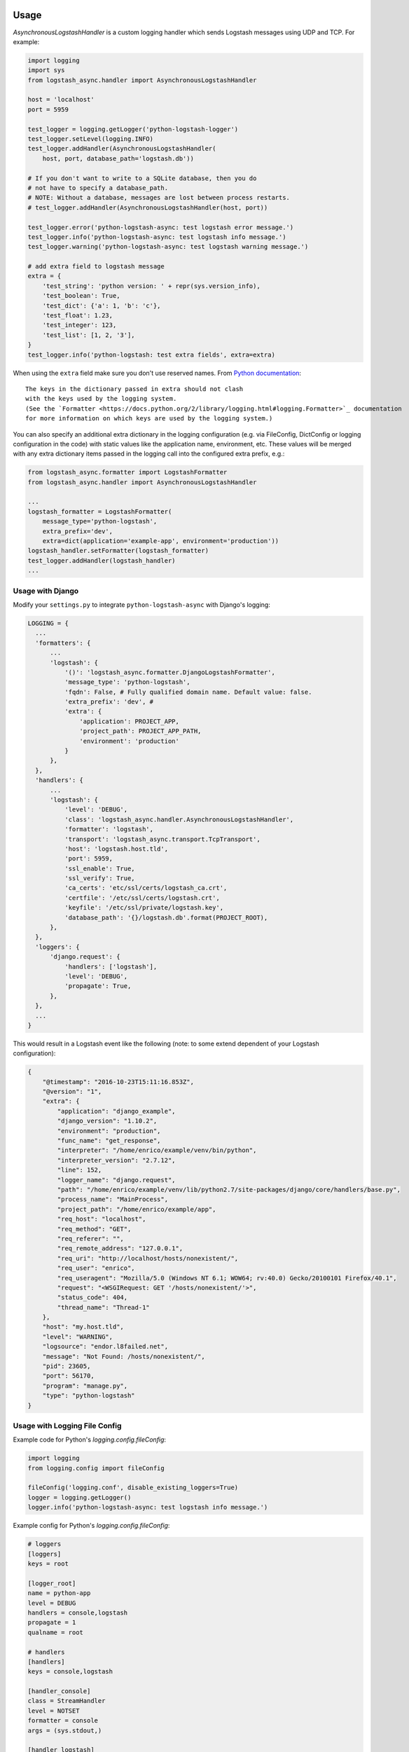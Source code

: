 Usage
-----

`AsynchronousLogstashHandler` is a custom logging handler which
sends Logstash messages using UDP and TCP. For example:

.. code-block:: python

  import logging
  import sys
  from logstash_async.handler import AsynchronousLogstashHandler

  host = 'localhost'
  port = 5959

  test_logger = logging.getLogger('python-logstash-logger')
  test_logger.setLevel(logging.INFO)
  test_logger.addHandler(AsynchronousLogstashHandler(
      host, port, database_path='logstash.db'))

  # If you don't want to write to a SQLite database, then you do
  # not have to specify a database_path.
  # NOTE: Without a database, messages are lost between process restarts.
  # test_logger.addHandler(AsynchronousLogstashHandler(host, port))

  test_logger.error('python-logstash-async: test logstash error message.')
  test_logger.info('python-logstash-async: test logstash info message.')
  test_logger.warning('python-logstash-async: test logstash warning message.')

  # add extra field to logstash message
  extra = {
      'test_string': 'python version: ' + repr(sys.version_info),
      'test_boolean': True,
      'test_dict': {'a': 1, 'b': 'c'},
      'test_float': 1.23,
      'test_integer': 123,
      'test_list': [1, 2, '3'],
  }
  test_logger.info('python-logstash: test extra fields', extra=extra)

When using the ``extra`` field make sure you don't use reserved names.
From `Python documentation <https://docs.python.org/2/library/logging.html>`_::

    The keys in the dictionary passed in extra should not clash
    with the keys used by the logging system.
    (See the `Formatter <https://docs.python.org/2/library/logging.html#logging.Formatter>`_ documentation
    for more information on which keys are used by the logging system.)

You can also specify an additional extra dictionary in the logging configuration (e.g. via
FileConfig, DictConfig or logging configuration in the code)
with static values like the application name, environment, etc. These values will
be merged with any extra dictionary items passed in the logging call into the
configured extra prefix, e.g.:

.. code-block:: python

  from logstash_async.formatter import LogstashFormatter
  from logstash_async.handler import AsynchronousLogstashHandler

  ...
  logstash_formatter = LogstashFormatter(
      message_type='python-logstash',
      extra_prefix='dev',
      extra=dict(application='example-app', environment='production'))
  logstash_handler.setFormatter(logstash_formatter)
  test_logger.addHandler(logstash_handler)
  ...


Usage with Django
=================

Modify your ``settings.py`` to integrate ``python-logstash-async`` with Django's logging:

.. code-block:: python

  LOGGING = {
    ...
    'formatters': {
        ...
        'logstash': {
            '()': 'logstash_async.formatter.DjangoLogstashFormatter',
            'message_type': 'python-logstash',
            'fqdn': False, # Fully qualified domain name. Default value: false.
            'extra_prefix': 'dev', #
            'extra': {
                'application': PROJECT_APP,
                'project_path': PROJECT_APP_PATH,
                'environment': 'production'
            }
        },
    },
    'handlers': {
        ...
        'logstash': {
            'level': 'DEBUG',
            'class': 'logstash_async.handler.AsynchronousLogstashHandler',
            'formatter': 'logstash',
            'transport': 'logstash_async.transport.TcpTransport',
            'host': 'logstash.host.tld',
            'port': 5959,
            'ssl_enable': True,
            'ssl_verify': True,
            'ca_certs': 'etc/ssl/certs/logstash_ca.crt',
            'certfile': '/etc/ssl/certs/logstash.crt',
            'keyfile': '/etc/ssl/private/logstash.key',
            'database_path': '{}/logstash.db'.format(PROJECT_ROOT),
        },
    },
    'loggers': {
        'django.request': {
            'handlers': ['logstash'],
            'level': 'DEBUG',
            'propagate': True,
        },
    },
    ...
  }

This would result in a Logstash event like the following
(note: to some extend dependent of your Logstash configuration):

.. code-block:: json

    {
        "@timestamp": "2016-10-23T15:11:16.853Z",
        "@version": "1",
        "extra": {
            "application": "django_example",
            "django_version": "1.10.2",
            "environment": "production",
            "func_name": "get_response",
            "interpreter": "/home/enrico/example/venv/bin/python",
            "interpreter_version": "2.7.12",
            "line": 152,
            "logger_name": "django.request",
            "path": "/home/enrico/example/venv/lib/python2.7/site-packages/django/core/handlers/base.py",
            "process_name": "MainProcess",
            "project_path": "/home/enrico/example/app",
            "req_host": "localhost",
            "req_method": "GET",
            "req_referer": "",
            "req_remote_address": "127.0.0.1",
            "req_uri": "http://localhost/hosts/nonexistent/",
            "req_user": "enrico",
            "req_useragent": "Mozilla/5.0 (Windows NT 6.1; WOW64; rv:40.0) Gecko/20100101 Firefox/40.1",
            "request": "<WSGIRequest: GET '/hosts/nonexistent/'>",
            "status_code": 404,
            "thread_name": "Thread-1"
        },
        "host": "my.host.tld",
        "level": "WARNING",
        "logsource": "endor.l8failed.net",
        "message": "Not Found: /hosts/nonexistent/",
        "pid": 23605,
        "port": 56170,
        "program": "manage.py",
        "type": "python-logstash"
    }

Usage with Logging File Config
==============================

Example code for Python's `logging.config.fileConfig`:

.. code-block:: python

    import logging
    from logging.config import fileConfig

    fileConfig('logging.conf', disable_existing_loggers=True)
    logger = logging.getLogger()
    logger.info('python-logstash-async: test logstash info message.')


Example config for Python's `logging.config.fileConfig`:

.. code-block:: ini

    # loggers
    [loggers]
    keys = root

    [logger_root]
    name = python-app
    level = DEBUG
    handlers = console,logstash
    propagate = 1
    qualname = root

    # handlers
    [handlers]
    keys = console,logstash

    [handler_console]
    class = StreamHandler
    level = NOTSET
    formatter = console
    args = (sys.stdout,)

    [handler_logstash]
    class = logstash_async.handler.AsynchronousLogstashHandler
    level = DEBUG
    formatter = logstash
    args = ('%(host)s', %(port)s, '%(database_path)s', '%(transport)s', %(ssl_enable)s, %(ssl_verify)s, '%(keyfile)s', '%(certfile)s', '%(ca_certs)s', %(enable)s)
    transport = logstash_async.transport.TcpTransport
    host = localhost
    port = 5959
    enable = True
    ssl_enable = True
    ssl_verify = True
    ca_certs = /etc/ssl/certs/ca.crt
    certfile = /etc/ssl/certs/logstash.crt
    keyfile = /etc/ssl/private/logstash.key
    database_path = /var/lib/logstash.db

    [formatters]
    keys = console,logstash

    [formatter_console]
    format = %(asctime)s %(name)-12s %(levelname)+8s %(message)s

    [formatter_logstash]
    class = logstash_async.formatter.LogstashFormatter
    # format, datefmt and style are a hack: we cannot specify "args" for formatters
    # (see logging.config.py:111 _create_formatters()), so we pass our values as format parameters
    # "format" corresponds to LogstashFormatter's "message_type" argument,
    # "datefmt" to "tags" and "style" to "fqdn" ("style" is Python3 only).
    # However, the "tags" argument expects a list and "fqdn" expects a boolean but Python's
    # logging framework passes strings for both, so this is of limited use.
    format = format
    datefmt = custom-tag
    style = True


.. note::
    As also stated in the comment in the example configuration above, Python's
    `fileConfig` format does not allow to pass arbitary arguments to a formatter
    class in the config file in the same way as for handlers.
    It supports only three arguments: `format`, `datefmt` and `style`
    (where `style` is Python3 only) and passes those as positional arguments to
    the formatter class.

    You can either use the hack shown in the example by setting at least the
    `message_type` argument of `LogstashFormatter` which is its first position argument
    and so corresponds to `format` in the logging configuration.

    A better and more clean solution is to create a subclass of `LogstashFormatter` and
    set the various configuration values there or use a different formatter like
    https://github.com/madzak/python-json-logger.
    This is a limitation of Python's logging file config format.

Another example using Python logging file config in combination with Gunicorn
can be found on https://github.com/eht16/python-logstash-async/issues/20.


Trigger event flushing
----------------------

In case you need to trigger flushing queued events (as if it is
important for your application to try to send events as fast as
possible or similar), the `AsynchronousLogstashHandler` class
provides a method `flush` which will trigger flushing of queued
events in the asynchronous worker thread.

There is no guarantee that the flush will succeed but so you can
bypass the next `constants.QUEUED_EVENTS_FLUSH_INTERVAL` resp.
`constants.QUEUED_EVENTS_FLUSH_COUNT`
(see :ref:`module-constants` for details.).

In case sending the queued events to Logstash failed, the events
will be requeued as usual and the flush signal is reset. That is,
until the next attempt to send queued events,
`constants.QUEUED_EVENTS_FLUSH_INTERVAL` and
`constants.QUEUED_EVENTS_FLUSH_COUNT` will be taken into account
again.

